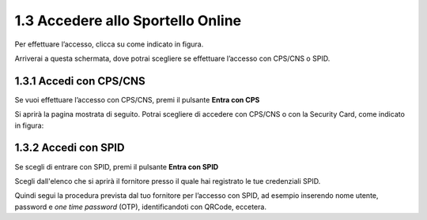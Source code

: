 .. _AccessoSportelloOnline:

1.3 Accedere allo Sportello Online
----------------------------------

Per effettuare l’accesso, clicca su |image0| come indicato in figura. 

|image1|

Arriverai a questa schermata, dove potrai scegliere se effettuare
l’accesso con CPS/CNS o SPID.

.. _section-4:

|image2|

.. _section-5:

1.3.1 Accedi con CPS/CNS
~~~~~~~~~~~~~~~~~~~~~~~~

Se vuoi effettuare l’accesso con CPS/CNS, premi il pulsante **Entra con
CPS**

|image3|

Si aprirà la pagina mostrata di seguito. Potrai scegliere di accedere
con CPS/CNS o con la Security Card, come indicato in figura:

|image4|

1.3.2 Accedi con SPID
~~~~~~~~~~~~~~~~~~~~~

Se scegli di entrare con SPID, premi il pulsante **Entra con SPID**

|image5|

Scegli dall'elenco che si aprirà il fornitore presso il quale hai
registrato le tue credenziali SPID.

|image6|

Quindi segui la procedura prevista dal tuo fornitore per l’accesso con
SPID, ad esempio inserendo nome utente, password e *one time password*
(OTP), identificandoti con QRCode, eccetera.

.. |image0| image:: /media/image78.png
   :width: 0.75764in
   :height: 0.34861in
.. |image1| image:: /media/image28.png
   :width: 7.07444in
   :height: 3.33368in
.. |image2| image:: /media/image119.png
   :width: 4.30104in
   :height: 3.68565in
.. |image3| image:: /media/image49.png
   :width: 3.89583in
   :height: 3.3598in
.. |image4| image:: /media/image128.png
   :width: 5.06146in
   :height: 4.3249in
.. |image5| image:: /media/image96.png
   :width: 4.08229in
   :height: 3.52994in
.. |image6| image:: /media/image124.png
   :width: 1.63017in
   :height: 3.40944in

